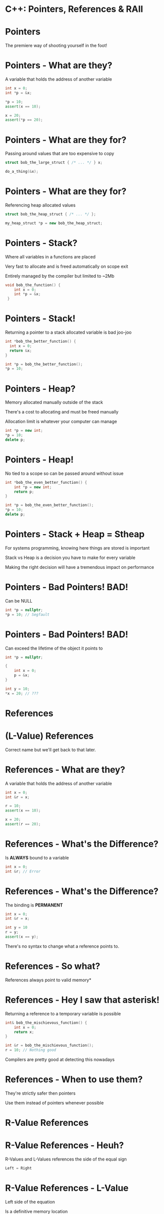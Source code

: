 * C++: Pointers, References & RAII


* Pointers

The premiere way of shooting yourself in the foot!


* Pointers - What are they?

A variable that holds the address of another variable

#+BEGIN_SRC cpp
  int x = 0;
  int *p = &x;

  *p = 10;
  assert(x == 10);

  x = 20;
  assert(*p == 20);
#+END_SRC


* Pointers - What are they for?

Passing around values that are too expensive to copy

#+BEGIN_SRC cpp
  struct bob_the_large_struct { /* ... */ } x;

  do_a_thing(&x);
#+END_SRC


* Pointers - What are they for?

Referencing heap allocated values

#+BEGIN_SRC cpp
  struct bob_the_heap_struct { /* ... */ };

  my_heap_struct *p = new bob_the_heap_struct;
#+END_SRC


* Pointers - Stack?

Where all variables in a functions are placed

Very fast to allocate and is freed automatically on scope exit

Entirely managed by the compiler but limited to ~2Mb

#+BEGIN_SRC cpp
  void bob_the_function() {
      int x = 0;
      int *p = &x;
   }
#+END_SRC


* Pointers - Stack!

Returning a pointer to a stack allocated variable is bad joo-joo

#+BEGIN_SRC cpp
  int *bob_the_better_function() {
    int x = 0;
    return &x;
  }

  int *p = bob_the_better_function();
  *p = 10;
#+END_SRC


* Pointers - Heap?

Memory allocated manually outside of the stack

There's a cost to allocating and must be freed manually

Allocation limit is whatever your computer can manage

#+BEGIN_SRC cpp
  int *p = new int;
  *p = 10;
  delete p;
#+END_SRC


* Pointers - Heap!

No tied to a scope so can be passed around without issue

#+BEGIN_SRC cpp
  int *bob_the_even_better_function() {
      int *p = new int;
      return p;
  }

  int *p = bob_the_even_better_function();
  *p = 10;
  delete p;
#+END_SRC


* Pointers - Stack + Heap = Stheap

For systems programming, knowing here things are stored is important

Stack vs Heap is a decision you have to make for every variable

Making the right decision will have a tremendous impact on performance


* Pointers - Bad Pointers! BAD!

Can be NULL

#+BEGIN_SRC cpp
  int *p = nullptr;
  *p = 10; // Segfault
#+END_SRC


* Pointers - Bad Pointers! BAD!

Can exceed the lifetime of the object it points to

#+BEGIN_SRC cpp
  int *p = nullptr;

  {
      int x = 0;
      p = &x;
  }

  int y = 10;
  *x = 20; // ???
#+END_SRC


* References

* (L-Value) References

Correct name but we'll get back to that later.


* References - What are they?

A variable that holds the address of another variable

#+BEGIN_SRC cpp
  int x = 0;
  int &r = x;

  r = 10;
  assert(x == 10);

  x = 20;
  assert(r == 20);
#+END_SRC

* References - What's the Difference?

Is *ALWAYS* bound to a variable

#+BEGIN_SRC cpp
  int x = 0;
  int &r; // Error
#+END_SRC


* References - What's the Difference?

The binding is *PERMANENT*

#+BEGIN_SRC cpp
  int x = 0;
  int &r = x;

  int y = 10
  r = y;
  assert(x == y);
#+END_SRC

There's no syntax to change what a reference points to.

* References - So what?

References always point to valid memory*


* References - Hey I saw that asterisk!

Returning a reference to a temporary variable is possible

#+BEGIN_SRC cpp
  int& bob_the_mischievous_function() {
      int x = 0;
      return x;
  }

  int &r = bob_the_mischievous_function();
  r = 10; // Nothing good
#+END_SRC

Compilers are pretty good at detecting this nowadays


* References - When to use them?

They're strictly safer then pointers

Use them instead of pointers whenever possible


* R-Value References


* R-Value References - Heuh?

R-Values and L-Values references the side of the equal sign

#+BEGIN_SRC cpp
Left = Right
#+END_SRC


* R-Value References - L-Value

Left side of the equation

Is a definitive memory location

Has a name bound to it


* R-Value References - R-Value

Right side of the equation

Is a temporary value that results of a computation

Does not have a name bound to it


* R-Value References - What are they?

A reference to a temporary value

#+BEGIN_SRC cpp
  void bob_the_invalid_function(int &x) { /* ... */  }
  bob_the_invalid_function(10); // Error

  void bob_the_confusing_function(int &&x) { /* ... */  }
  bob_the_confusing_function(10);
#+END_SRC

Only ever used in function arguments


* R-Value References - You lost me...

Used to indicate that an object should be *moved*


* R-Value References - Copy vs Move

Copy: copy the content of an object so that both are *equal*

Move: move the content of an object leaving the original *empty* but *valid*


* R-Value References - Baby steps...

#+BEGIN_SRC cpp
  std::vector<int> x = {1, 2, 3, 4, 5};

  std::vector<int> a = x;
  assert(x == a);

  std::vector<int> b = std::move(x);
  assert(x.size() == 0 && b.size() == 5);
#+END_SRC


* R-Value References - std::move?

Converts it's argument into an R-Value reference

Indicates that we want the object to be moved and not copied.


* R-Value References - Copy

#+BEGIN_SRC cpp
  struct bob_the_copy {
      int x = 0;

      bob_the_copy(const bob_the_copy &other) = default;
      bob_the_copy& operator= (const bob_the_copy &other) = default;
  };

  bob_the_copy a(10);
  bob_the_copy b(a);
  assert(a == b);

  a.x = 20;
  b = a;
  assert(a == b);
#+END_SRC


* R-Value References - Move

#+BEGIN_SRC cpp
  struct bob_the_moved {
      HANDLE resource;

      explicit bob_the_moved(HANDLE resourse) : resource(resource) {}

      bob_the_moved(bob_the_moved &&other) : resource(other.resource) {
          other.resource = INVALID_HANDLE;
      }

      bob_the_moved& operator= (bob_the_moved &&other) {
          resource = other.resource;
          other.resource = INVALID_HANDLE;
          return *this;
      }

      operator bool() const { return resource != INVALID_HANDLE; }
  };
#+END_SRC


* R-Value References - Move II - Electric Boogaloo

#+BEGIN_SRC cpp
  struct bob_the_moved { /* ... */ };

  bob_the_moved a(/* ... */);

  bob_the_moved b(std::move(a));
  assert(!a && b);

  bob_the_moved c(INVALID_HANDLE);
  c = b;
  assert(!a && !b && c);
#+END_SRC


* R-Value References - When to use them?

Whenever you're handling data that should not be copied implicitly

Or when it's more efficient to move the data then copy it


* R-Value References - Usage Example

#+BEGIN_SRC cpp
  struct bob_the_string {
      std::string x;
      bob_the_string(std::string x) : x(std::move(x)) {}
  };

  {
      std::string a_long_long_long_long_string = /* ... */ ;
      return bob_the_string(std::move(a_long_long_long_long_string));
  }
#+END_SRC

Since we're returning, there's no need to keep a copy of the string around

So we move it for efficiency reason


* R-Value References - What about the other use case?

For data that should not be copied willy-nilly...


* Ressource Allocation Is Initialization (RAII)


* Ressource Allocation Is Initialization (RAII)

The C++ community is real good at naming things


* Bonus - C++ Community Naming

SFINAE: Substitution Failure Is Not An Error

The Most Vexing Parse


* RAII - What is it?

When a resource is allocated

It should be captured by a constructor

And freed by the associated destructor

Similar to *using* in python


* RAII - Baby Steps

#+BEGIN_SRC cpp
  struct bob_the_raii
  {
      bob_the_raii(bob_the_struct *ptr) : ptr(ptr) {}
      ~bob_the_raii() { delete ptr; }

      bob_the_raii(const bob_the_raii &other) = delete;
      bob_the_raii& operator= (const bob_the_raii &other) = delete;

      bob_the_struct *ptr;
  };

  {
      bob_the_raii raii{ new bob_the_struct{10} };
      do_a_thing(raii.ptr);
  }
#+END_SRC


* RAII - std::unique_ptr

#+BEGIN_SRC cpp
  std::unique_ptr<bob_the_struct> ptr = std::make_unique<bob_the_struct>(10);

  ptr->value = 20;
  int x = *ptr;

  auto copied = ptr;                 // ERROR
  auto moved = std::move(ptr); // OK
#+END_SRC


* RAII - std::shared_ptr

Uses atomic reference counting to call delete

#+BEGIN_SRC cpp
  std::shared_ptr<bob_the_struct> ptr = std::make_shared<bob_the_struct>(10);

  ptr->value = 20;
  int x = *ptr;

  auto copied = ptr;                 // reference count incremented
  auto moved = std::move(ptr); // reference count not incremented
#+END_SRC


* RAII - Why use this?

Ties a resource's lifetime to a given scope

Removes the burden of manually freeing resources


* RAII - The Sky is the Limit!

#+BEGIN_SRC cpp
  std::mutex bob_the_mutex;

  {
      // will lock the mutex on construction
      std::lock_guard guard{bob_the_mutex};

      do_a_thing();

  } // mutex is unlocked on destruction
#+END_SRC


* RAII - This Is Real Life Folks!

#+BEGIN_SRC cpp
  {

      (void) getaddrinfo(/* ... */, &list);
      auto exit = on_scope_exit([=] { freeaddrinfo(list); });

      for (struct addrinfo *it = list; it; it = it->ai_next) {
          do_a_thing(it);
      }

  } // the on_scope_exit lambda is called here which frees list
#+END_SRC


* RAII - Feel The Enlightment!

If used deligently, memory leaks are a non-issue

You should have no *new*, *delete*, *malloc*, *free* in your code ever

Corner Stone of Modern C++


* Universal Reference

* Universal Reference - Whaaaa?

IF you're in a template function

AND one of your parameter is passed through

THEN it should be a universal reference


* Universal Reference - ... sure bud... whatever you say...

#+BEGIN_SRC cpp
  template <typename Fn>
  scope_exit<Fn> on_scope_exit(Fn &&fn)
  {
    return scope_exit<Fn>(std::forward<Fn>(fn));
  }
#+END_SRC


* Universal Reference - Simplified

IF you're writing a template function

THEN ask Remi


* FIN
